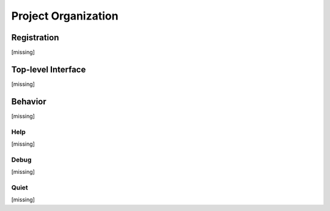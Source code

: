 Project Organization
====================

Registration
------------

[missing]


.. .. automodule:: omnifig.registration
    :members:
    :undoc-members:
    :show-inheritance:
    :private-members:
    :special-members:
    :exclude-members: __module__,_getref,__new__,__weakref__,__dict__,__init__,__repr__,__str__,__hash__,__eq__,__ne__,__lt__,__le__,__gt__,__ge__
    :member-order: bysource



Top-level Interface
-------------------

[missing]

.. .. automodule:: omnifig.top
    :members:
    :undoc-members:
    :show-inheritance:
    :private-members:
    :special-members:
    :exclude-members: __module__,_getref,__new__,__weakref__,__dict__,__init__,__repr__,__str__,__hash__,__eq__,__ne__,__lt__,__le__,__gt__,__ge__
    :member-order: bysource


Behavior
--------

[missing]


.. .. automodule:: omnifig.behavior.base
    :members:
    :undoc-members:
    :show-inheritance:
    :private-members:
    :special-members:
    :exclude-members: __module__,_getref,__new__,__weakref__,__dict__,__init__,__repr__,__str__,__hash__,__eq__,__ne__,__lt__,__le__,__gt__,__ge__
    :member-order: bysource



Help
****

[missing]


.. .. automodule:: omnifig.behavior.help
    :members:
    :undoc-members:
    :show-inheritance:
    :private-members:
    :special-members:
    :exclude-members: __module__,_getref,__new__,__weakref__,__dict__,__init__,__repr__,__str__,__hash__,__eq__,__ne__,__lt__,__le__,__gt__,__ge__
    :member-order: bysource



Debug
*****

[missing]


.. .. automodule:: omnifig.behavior.debug
    :members:
    :undoc-members:
    :show-inheritance:
    :private-members:
    :special-members:
    :exclude-members: __module__,_getref,__new__,__weakref__,__dict__,__init__,__repr__,__str__,__hash__,__eq__,__ne__,__lt__,__le__,__gt__,__ge__
    :member-order: bysource



Quiet
*****

[missing]


.. .. automodule:: omnifig.behavior.quiet
    :members:
    :undoc-members:
    :show-inheritance:
    :private-members:
    :special-members:
    :exclude-members: __module__,_getref,__new__,__weakref__,__dict__,__init__,__repr__,__str__,__hash__,__eq__,__ne__,__lt__,__le__,__gt__,__ge__
    :member-order: bysource




